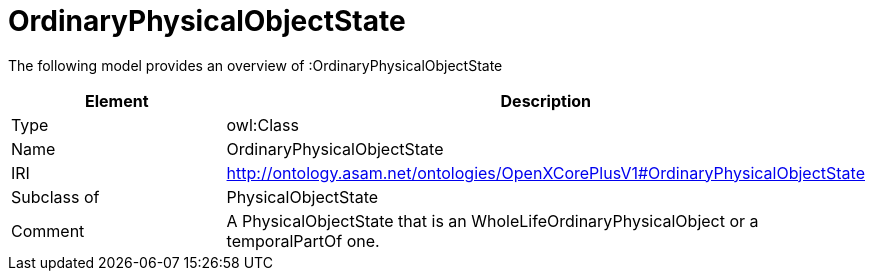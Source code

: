 // This file was created automatically by title Untitled No version .
// DO NOT EDIT!

= OrdinaryPhysicalObjectState

//Include information from owl files

The following model provides an overview of :OrdinaryPhysicalObjectState

|===
|Element |Description

|Type
|owl:Class

|Name
|OrdinaryPhysicalObjectState

|IRI
|http://ontology.asam.net/ontologies/OpenXCorePlusV1#OrdinaryPhysicalObjectState

|Subclass of
|PhysicalObjectState

|Comment
|A PhysicalObjectState that is an WholeLifeOrdinaryPhysicalObject or a temporalPartOf one.

|===
